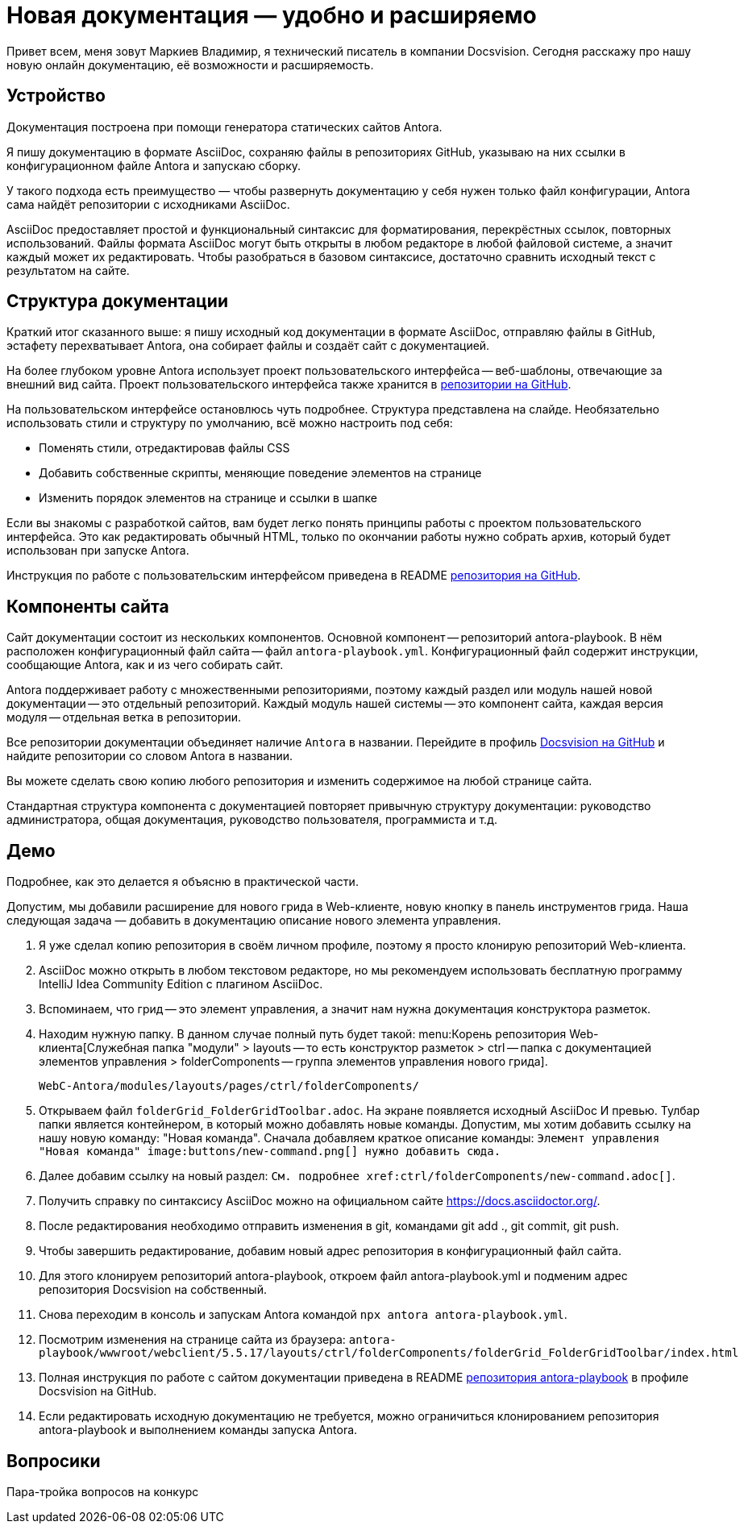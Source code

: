 = Новая документация — удобно и расширяемо

[#slide1]

Привет всем, меня зовут Маркиев Владимир, я технический писатель в компании Docsvision. Сегодня расскажу про нашу новую онлайн документацию, её возможности и расширяемость.

[#slide2]
== Устройство

Документация построена при помощи генератора статических сайтов Antora.

Я пишу документацию в формате AsciiDoc, сохраняю файлы в репозиториях GitHub, указываю на них ссылки в конфигурационном файле Antora и запускаю сборку.

У такого подхода есть преимущество — чтобы развернуть документацию у себя нужен только файл конфигурации, Antora сама найдёт репозитории с исходниками AsciiDoc.

[#slide3]
AsciiDoc предоставляет простой и функциональный синтаксис для форматирования, перекрёстных ссылок, повторных использований. Файлы формата AsciiDoc могут быть открыты в любом редакторе в любой файловой системе, а значит каждый может их редактировать. Чтобы разобраться в базовом синтаксисе, достаточно сравнить исходный текст с результатом на сайте.

[#slide4]
== Структура документации

Краткий итог сказанного выше: я пишу исходный код документации в формате AsciiDoc, отправляю файлы в GitHub, эстафету перехватывает Antora, она собирает файлы и создаёт сайт с документацией.

[#slide5]
На более глубоком уровне Antora использует проект пользовательского интерфейса -- веб-шаблоны, отвечающие за внешний вид сайта. Проект пользовательского интерфейса также хранится в https://github.com/Docsvision/antora-ui-default[репозитории на GitHub].

[#slide6]
На пользовательском интерфейсе остановлюсь чуть подробнее. Структура представлена на слайде. Необязательно использовать стили и структуру по умолчанию, всё можно настроить под себя:

* Поменять стили, отредактировав файлы CSS
* Добавить собственные скрипты, меняющие поведение элементов на странице
* Изменить порядок элементов на странице и ссылки в шапке

Если вы знакомы с разработкой сайтов, вам будет легко понять принципы работы с проектом пользовательского интерфейса. Это как редактировать обычный HTML, только по окончании работы нужно собрать архив, который будет использован при запуске Antora.

Инструкция по работе с пользовательским интерфейсом приведена в README https://github.com/Docsvision/antora-ui-default[репозитория на GitHub].

[#slide7]
== Компоненты сайта

Сайт документации состоит из нескольких компонентов. Основной компонент -- репозиторий antora-playbook. В нём расположен конфигурационный файл сайта -- файл `antora-playbook.yml`. Конфигурационный файл содержит инструкции, сообщающие Antora, как и из чего собирать сайт.

Antora поддерживает работу с множественными репозиториями, поэтому каждый раздел или модуль нашей новой документации -- это отдельный репозиторий. Каждый модуль нашей системы -- это компонент сайта, каждая версия модуля -- отдельная ветка в репозитории.

[#slide8]
Все репозитории документации объединяет наличие `Antora` в названии. Перейдите в профиль https://github.com/Docsvision?q=antora&type=all&language=&sort=[Docsvision на GitHub] и найдите репозитории со словом Antora в названии.

Вы можете сделать свою копию любого репозитория и изменить содержимое на любой странице сайта.

[#slide9]
Стандартная структура компонента с документацией повторяет привычную структуру документации: руководство администратора, общая документация, руководство пользователя, программиста и т.д.

== Демо

Подробнее, как это делается я объясню в практической части.

Допустим, мы добавили расширение для нового грида в Web-клиенте, новую кнопку в панель инструментов грида. Наша следующая задача — добавить в документацию описание нового элемента управления.

. Я уже сделал копию репозитория в своём личном профиле, поэтому я просто клонирую репозиторий Web-клиента.
. AsciiDoc можно открыть в любом текстовом редакторе, но мы рекомендуем использовать бесплатную программу IntelliJ Idea Community Edition с плагином AsciiDoc.
. Вспоминаем, что грид -- это элемент управления, а значит нам нужна документация конструктора разметок.
. Находим нужную папку. В данном случае полный путь будет такой: menu:Корень репозитория Web-клиента[Служебная папка "модули" > layouts -- то есть конструктор разметок > ctrl -- папка с документацией элементов управления > folderComponents -- группа элементов управления нового грида].
+
`WebC-Antora/modules/layouts/pages/ctrl/folderComponents/`
+
. Открываем файл `folderGrid_FolderGridToolbar.adoc`. На экране появляется исходный AsciiDoc И превью. Тулбар папки является контейнером, в который можно добавлять новые команды. Допустим, мы хотим добавить ссылку на нашу новую команду: "Новая команда". Сначала добавляем краткое описание команды: `Элемент управления "Новая команда" \image:buttons/new-command.png[] нужно добавить сюда.`
. Далее добавим ссылку на новый раздел: `См. подробнее \xref:ctrl/folderComponents/new-command.adoc[]`.
. Получить справку по синтаксису AsciiDoc можно на официальном сайте https://docs.asciidoctor.org/.
. После редактирования необходимо отправить изменения в git, командами git add ., git commit, git push.
. Чтобы завершить редактирование, добавим новый адрес репозитория в конфигурационный файл сайта.
. Для этого клонируем репозиторий antora-playbook, откроем файл antora-playbook.yml и подменим адрес репозитория Docsvision на собственный.
. Снова переходим в консоль и запускам Antora командой `npx antora antora-playbook.yml`.
. Посмотрим изменения на странице сайта из браузера: `antora-playbook/wwwroot/webclient/5.5.17/layouts/ctrl/folderComponents/folderGrid_FolderGridToolbar/index.html`
. Полная инструкция по работе с сайтом документации приведена в README https://github.com/Docsvision/antora-playbook[репозитория antora-playbook] в профиле Docsvision на GitHub.
. Если редактировать исходную документацию не требуется, можно ограничиться клонированием репозитория antora-playbook и выполнением команды запуска Antora.

== Вопросики

Пара-тройка вопросов на конкурс
